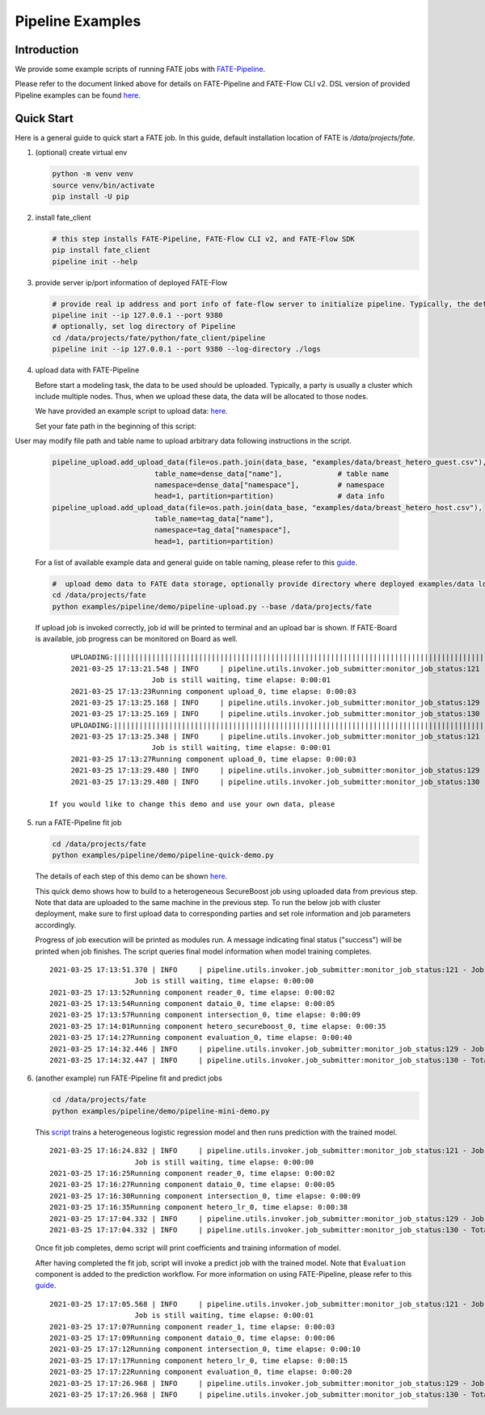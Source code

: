 Pipeline Examples
=================

Introduction
-------------

We provide some example scripts of running
FATE jobs with `FATE-Pipeline <../../python/fate_client/README.rst>`_.

Please refer to the document linked above for details on FATE-Pipeline and FATE-Flow CLI v2.
DSL version of provided Pipeline examples can be found `here <../dsl/v2>`_.


Quick Start
-----------

Here is a general guide to quick start a FATE job. In this guide, default installation location of
FATE is `/data/projects/fate`.

1. (optional) create virtual env

   .. code-block:: bash

      python -m venv venv
      source venv/bin/activate
      pip install -U pip


2. install fate_client

   .. code-block:: bash

      # this step installs FATE-Pipeline, FATE-Flow CLI v2, and FATE-Flow SDK
      pip install fate_client
      pipeline init --help


3. provide server ip/port information of deployed FATE-Flow

   .. code-block:: bash

      # provide real ip address and port info of fate-flow server to initialize pipeline. Typically, the default ip and port are 127.0.0.1:8080.
      pipeline init --ip 127.0.0.1 --port 9380
      # optionally, set log directory of Pipeline
      cd /data/projects/fate/python/fate_client/pipeline
      pipeline init --ip 127.0.0.1 --port 9380 --log-directory ./logs

4. upload data with FATE-Pipeline

   Before start a modeling task, the data to be used should be uploaded. Typically, a party is usually a cluster which include multiple nodes. Thus, when we upload these data, the data will be allocated to those nodes.

   We have provided an example script to upload data:  `here <./demo/pipeline-upload.py>`_.

   Set your fate path in the beginning of this script:

   .. code-block:: python
        #  path to data
        #  default fate installation path
        DATA_BASE = "/data/projects/fate"

User may modify file path and table name to upload arbitrary data following instructions in the script.

   .. code-block:: python

            pipeline_upload.add_upload_data(file=os.path.join(data_base, "examples/data/breast_hetero_guest.csv"),
                                    table_name=dense_data["name"],             # table name
                                    namespace=dense_data["namespace"],         # namespace
                                    head=1, partition=partition)               # data info
            pipeline_upload.add_upload_data(file=os.path.join(data_base, "examples/data/breast_hetero_host.csv"),
                                    table_name=tag_data["name"],
                                    namespace=tag_data["namespace"],
                                    head=1, partition=partition)


   For a list of available example data and general guide on table naming, please refer to this `guide <../data/README.md>`_.

   .. code-block:: bash

      #  upload demo data to FATE data storage, optionally provide directory where deployed examples/data locates
      cd /data/projects/fate
      python examples/pipeline/demo/pipeline-upload.py --base /data/projects/fate

   If upload job is invoked correctly, job id will be printed to terminal and an upload bar is shown.
   If FATE-Board is available, job progress can be monitored on Board as well.

   ::

         UPLOADING:||||||||||||||||||||||||||||||||||||||||||||||||||||||||||||||||||||||||||||||||||||||||||||||||||||100.00%
         2021-03-25 17:13:21.548 | INFO     | pipeline.utils.invoker.job_submitter:monitor_job_status:121 - Job id is 202103251713214312523
                            Job is still waiting, time elapse: 0:00:01
         2021-03-25 17:13:23Running component upload_0, time elapse: 0:00:03
         2021-03-25 17:13:25.168 | INFO     | pipeline.utils.invoker.job_submitter:monitor_job_status:129 - Job is success!!! Job id is 202103251713214312523
         2021-03-25 17:13:25.169 | INFO     | pipeline.utils.invoker.job_submitter:monitor_job_status:130 - Total time: 0:00:03
         UPLOADING:||||||||||||||||||||||||||||||||||||||||||||||||||||||||||||||||||||||||||||||||||||||||||||||||||||100.00%
         2021-03-25 17:13:25.348 | INFO     | pipeline.utils.invoker.job_submitter:monitor_job_status:121 - Job id is 202103251713251765644
                            Job is still waiting, time elapse: 0:00:01
         2021-03-25 17:13:27Running component upload_0, time elapse: 0:00:03
         2021-03-25 17:13:29.480 | INFO     | pipeline.utils.invoker.job_submitter:monitor_job_status:129 - Job is success!!! Job id is 202103251713251765644
         2021-03-25 17:13:29.480 | INFO     | pipeline.utils.invoker.job_submitter:monitor_job_status:130 - Total time: 0:00:04

    If you would like to change this demo and use your own data, please

5. run a FATE-Pipeline fit job

   .. code-block:: bash

      cd /data/projects/fate
      python examples/pipeline/demo/pipeline-quick-demo.py

   The details of each step of this demo can be shown `here <./demo/pipeline-quick-demo.py>`_.

   This quick demo shows how to build to a heterogeneous SecureBoost job using uploaded data from previous step.
   Note that data are uploaded to the same machine in the previous step. To run the below job with cluster deployment,
   make sure to first upload data to corresponding parties and set role information and job parameters accordingly.

   Progress of job execution will be printed as modules run.
   A message indicating final status ("success") will be printed when job finishes.
   The script queries final model information when model training completes.

   ::

        2021-03-25 17:13:51.370 | INFO     | pipeline.utils.invoker.job_submitter:monitor_job_status:121 - Job id is 202103251713510969875
                            Job is still waiting, time elapse: 0:00:00
        2021-03-25 17:13:52Running component reader_0, time elapse: 0:00:02
        2021-03-25 17:13:54Running component dataio_0, time elapse: 0:00:05
        2021-03-25 17:13:57Running component intersection_0, time elapse: 0:00:09
        2021-03-25 17:14:01Running component hetero_secureboost_0, time elapse: 0:00:35
        2021-03-25 17:14:27Running component evaluation_0, time elapse: 0:00:40
        2021-03-25 17:14:32.446 | INFO     | pipeline.utils.invoker.job_submitter:monitor_job_status:129 - Job is success!!! Job id is 202103251713510969875
        2021-03-25 17:14:32.447 | INFO     | pipeline.utils.invoker.job_submitter:monitor_job_status:130 - Total time: 0:00:41

6. (another example) run FATE-Pipeline fit and predict jobs

   .. code-block:: bash

      cd /data/projects/fate
      python examples/pipeline/demo/pipeline-mini-demo.py

   This `script <./demo/pipeline-mini-demo.py>`_ trains a heterogeneous logistic regression model and then runs prediction with the trained model.

   ::

        2021-03-25 17:16:24.832 | INFO     | pipeline.utils.invoker.job_submitter:monitor_job_status:121 - Job id is 202103251716244738746
                            Job is still waiting, time elapse: 0:00:00
        2021-03-25 17:16:25Running component reader_0, time elapse: 0:00:02
        2021-03-25 17:16:27Running component dataio_0, time elapse: 0:00:05
        2021-03-25 17:16:30Running component intersection_0, time elapse: 0:00:09
        2021-03-25 17:16:35Running component hetero_lr_0, time elapse: 0:00:38
        2021-03-25 17:17:04.332 | INFO     | pipeline.utils.invoker.job_submitter:monitor_job_status:129 - Job is success!!! Job id is 202103251716244738746
        2021-03-25 17:17:04.332 | INFO     | pipeline.utils.invoker.job_submitter:monitor_job_status:130 - Total time: 0:00:39

   Once fit job completes, demo script will print coefficients and training information of model.

   After having completed the fit job, script will invoke a predict job with the trained model.
   Note that ``Evaluation`` component is added to the prediction workflow. For more information on using
   FATE-Pipeline, please refer to this `guide <../../python/fate_client/pipeline/README.rst>`_.

   ::

        2021-03-25 17:17:05.568 | INFO     | pipeline.utils.invoker.job_submitter:monitor_job_status:121 - Job id is 202103251717052325809
                            Job is still waiting, time elapse: 0:00:01
        2021-03-25 17:17:07Running component reader_1, time elapse: 0:00:03
        2021-03-25 17:17:09Running component dataio_0, time elapse: 0:00:06
        2021-03-25 17:17:12Running component intersection_0, time elapse: 0:00:10
        2021-03-25 17:17:17Running component hetero_lr_0, time elapse: 0:00:15
        2021-03-25 17:17:22Running component evaluation_0, time elapse: 0:00:20
        2021-03-25 17:17:26.968 | INFO     | pipeline.utils.invoker.job_submitter:monitor_job_status:129 - Job is success!!! Job id is 202103251717052325809
        2021-03-25 17:17:26.968 | INFO     | pipeline.utils.invoker.job_submitter:monitor_job_status:130 - Total time: 0:00:21
